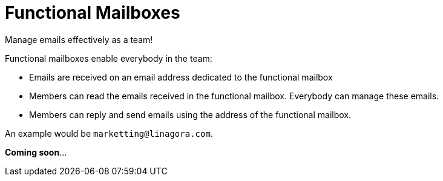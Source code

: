 = Functional Mailboxes
:navtitle: Functional mailboxes

Manage emails effectively as a team!

Functional mailboxes enable everybody in the team:

- Emails are received on an email address dedicated to the functional mailbox
- Members can read the emails received in the functional mailbox. Everybody can manage these emails.
- Members can reply and send emails using the address of the functional mailbox.

An example would be `marketting@linagora.com`.

**Coming soon**...